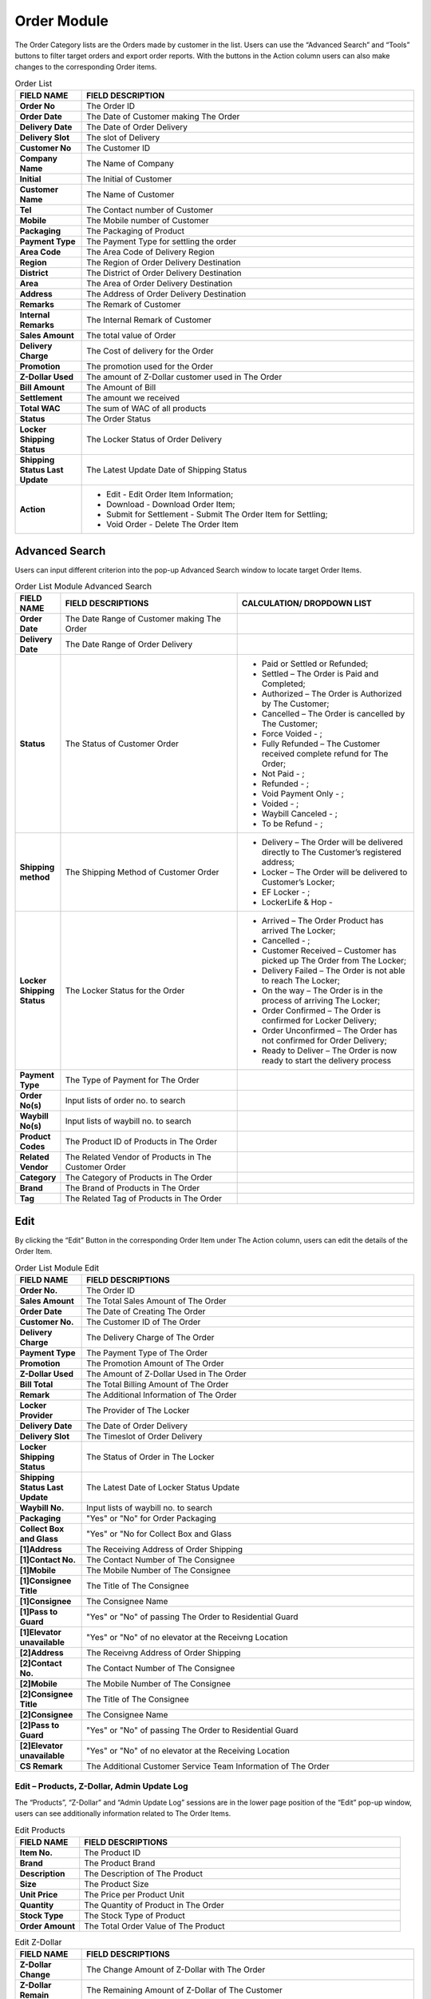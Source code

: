 ************
Order Module 
************
The Order Category lists are the Orders made by customer in the list. Users can use the “Advanced Search” and “Tools” buttons to filter target orders and export order reports. With the buttons in the Action column users can also make changes to the corresponding Order items.

|orderlist|

.. list-table:: Order List
    :widths: 10 50
    :header-rows: 1
    :stub-columns: 1

    * - FIELD NAME
      - FIELD DESCRIPTION
    * - Order No
      - The Order ID
    * - Order Date
      - The Date of Customer making The Order
    * - Delivery Date
      - The Date of Order Delivery
    * - Delivery Slot
      - The slot of Delivery
    * - Customer No
      - The Customer ID
    * - Company Name
      - The Name of Company
    * - Initial
      - The Initial of Customer
    * - Customer Name
      - The Name of Customer
    * - Tel
      - The Contact number of Customer
    * - Mobile
      - The Mobile number of Customer
    * - Packaging
      - The Packaging of Product
    * - Payment Type
      - The Payment Type for settling the order
    * - Area Code
      - The Area Code of Delivery Region
    * - Region
      - The Region of Order Delivery Destination
    * - District
      - The District of Order Delivery Destination
    * - Area
      - The Area of Order Delivery Destination
    * - Address
      - The Address of Order Delivery Destination
    * - Remarks
      - The Remark of Customer
    * - Internal Remarks
      - The Internal Remark of Customer
    * - Sales Amount
      - The total value of Order
    * - Delivery Charge
      - The Cost of delivery for the Order
    * - Promotion
      - The promotion used for the Order
    * - Z-Dollar Used
      - The amount of Z-Dollar customer used in The Order
    * - Bill Amount
      - The Amount of Bill
    * - Settlement
      - The amount we received
    * - Total WAC
      - The sum of WAC of all products
    * - Status
      - The Order Status
    * - Locker Shipping Status
      - The Locker Status of Order Delivery
    * - Shipping Status Last Update
      - The Latest Update Date of Shipping Status
    * - Action
      - - Edit - Edit Order Item Information;
        - Download - Download Order Item;
        - Submit for Settlement - Submit The Order Item for Settling;
        - Void Order - Delete The Order Item
        

      
Advanced Search
==================
Users can input different criterion into the pop-up Advanced Search window to locate target Order Items.

|Orderadvancedsearchbutton|
|orderlist_search|

.. list-table:: Order List Module Advanced Search
    :widths: 10 50 50
    :header-rows: 1
    :stub-columns: 1

    * - FIELD NAME
      - FIELD DESCRIPTIONS
      - CALCULATION/ DROPDOWN LIST
    * - Order Date
      - The Date Range of Customer making The Order
      -
    * - Delivery Date
      - The Date Range of Order Delivery
      -
    * - Status
      - The Status of Customer Order
      - - Paid or Settled or Refunded;
        - Settled – The Order is Paid and Completed;
        - Authorized – The Order is Authorized by The Customer;
        - Cancelled – The Order is cancelled by The Customer;
        - Force Voided - ;
        - Fully Refunded – The Customer received complete refund for The Order;
        - Not Paid - ;
        - Refunded - ;
        - Void Payment Only - ;
        - Voided - ;
        - Waybill Canceled - ;
        - To be Refund - ;
    * - Shipping method
      - The Shipping Method of Customer Order
      - - Delivery – The Order will be delivered directly to The Customer’s registered address;
        - Locker – The Order will be delivered to Customer’s Locker;
        - EF Locker - ;
        - LockerLife & Hop -
    * - Locker Shipping Status
      - The Locker Status for the Order
      - - Arrived – The Order Product has arrived The Locker;
        - Cancelled - ;
        - Customer Received – Customer has picked up The Order from The Locker;
        - Delivery Failed – The Order is not able to reach The Locker;
        - On the way – The Order is in the process of arriving The Locker;
        - Order Confirmed – The Order is confirmed for Locker Delivery;
        - Order Unconfirmed – The Order has not confirmed for Order Delivery;
        - Ready to Deliver – The Order is now ready to start the delivery process
    * - Payment Type
      - The Type of Payment for The Order
      -
    * - Order No(s)
      - Input lists of order no. to search
      -
    * - Waybill No(s)
      - Input lists of waybill no. to search
      -
    * - Product Codes
      - The Product ID of Products in The Order
      -
    * - Related Vendor
      - The Related Vendor of Products in The Customer Order
      -
    * - Category
      - The Category of Products in The Order
      -
    * - Brand
      - The Brand of Products in The Order
      -
    * - Tag
      - The Related Tag of Products in The Order
      -
     
Edit
==================
By clicking the “Edit” Button in the corresponding Order Item under The Action column, users can edit the details of the Order Item.

|Ordereditbutton|
|orderlist_edit|

.. list-table:: Order List Module Edit
    :widths: 10 50
    :header-rows: 1
    :stub-columns: 1

    * - FIELD NAME
      - FIELD DESCRIPTIONS
    * - Order No.
      - The Order ID
    * - Sales Amount
      - The Total Sales Amount of The Order
    * - Order Date
      - The Date of Creating The Order
    * - Customer No.
      - The Customer ID of The Order
    * - Delivery Charge
      - The Delivery Charge of The Order
    * - Payment Type
      - The Payment Type of The Order
    * - Promotion
      - The Promotion Amount of The Order
    * - Z-Dollar Used
      - The Amount of Z-Dollar Used in The Order
    * - Bill Total
      - The Total Billing Amount of The Order
    * - Remark
      - The Additional Information of The Order
    * - Locker Provider
      - The Provider of The Locker
    * - Delivery Date
      - The Date of Order Delivery
    * - Delivery Slot
      - The Timeslot of Order Delivery
    * - Locker Shipping Status
      - The Status of Order in The Locker
    * - Shipping Status Last Update
      - The Latest Date of Locker Status Update
    * - Waybill No.
      - Input lists of waybill no. to search
    * - Packaging
      - "Yes" or "No" for Order Packaging
    * - Collect Box and Glass
      - "Yes" or "No for Collect Box and Glass
    * - [1]Address
      - The Receiving Address of Order Shipping
    * - [1]Contact No.
      - The Contact Number of The Consignee
    * - [1]Mobile
      - The Mobile Number of The Consignee
    * - [1]Consignee Title
      - The Title of The Consignee
    * - [1]Consignee
      - The Consignee Name
    * - [1]Pass to Guard
      - "Yes" or "No" of passing The Order to Residential Guard
    * - [1]Elevator unavailable
      - "Yes" or "No" of no elevator at the Receivng Location
    * - [2]Address
      - The Receivng Address of Order Shipping
    * - [2]Contact No.
      - The Contact Number of The Consignee
    * - [2]Mobile
      - The Mobile Number of The Consignee
    * - [2]Consignee Title
      - The Title of The Consignee
    * - [2]Consignee
      - The Consignee Name
    * - [2]Pass to Guard
      - "Yes" or "No" of passing The Order to Residential Guard
    * - [2]Elevator unavailable
      - "Yes" or "No" of no elevator at the Receiving Location
    * - CS Remark
      - The Additional Customer Service Team Information of The Order
      
Edit – Products, Z-Dollar, Admin Update Log
------------------
The “Products”, “Z-Dollar” and “Admin Update Log” sessions are in the lower page position of the “Edit” pop-up window, users can see additionally information related to The Order Items.

|orderlist_edit3|

.. list-table:: Edit Products
    :widths: 10 50
    :header-rows: 1
    :stub-columns: 1

    * - FIELD NAME
      - FIELD DESCRIPTIONS
    * - Item No.
      - The Product ID
    * - Brand
      - The Product Brand
    * - Description
      - The Description of The Product
    * - Size
      - The Product Size
    * - Unit Price
      - The Price per Product Unit
    * - Quantity
      - The Quantity of Product in The Order
    * - Stock Type
      - The Stock Type of Product
    * - Order Amount
      - The Total Order Value of The Product
      
|orderlist_edit4|

.. list-table:: Edit Z-Dollar
    :widths: 10 50
    :header-rows: 1
    :stub-columns: 1

    * - FIELD NAME
      - FIELD DESCRIPTIONS
    * - Z-Dollar Change
      - The Change Amount of Z-Dollar with The Order
    * - Z-Dollar Remain
      - The Remaining Amount of Z-Dollar of The Customer
    * - Type
      - The Type of Z-Dollar Activity
    * - Z-Dollar Remark
      - The Additional Information of Z-Dollar
    * - Created By
      - The Person Creating The Z-Dollar Activity
    * - Created At
      - The Date of The Activity
    * - Current Z-Dollar
      - The Current Amount of Z-Dollar
    * - Z-Dollar Change
      - The Change Amount of Z-Dollar with The Adjustment
    * - Z-Dollar Remark
      - The Additional Information of Z-Dollar Adjustment
      
|orderlist_edit5|

.. list-table:: Edit Admin Update Log
    :widths: 10 50
    :header-rows: 1
    :stub-columns: 1

    * - FIELD NAME
      - FIELD DESCRIPTIONS
    * - Field Name
      - The Updated Field Name
    * - Old Value
      - The Old Value of The Field before Updating
    * - New Value
      - The New Value of The Field After Updating
    * - Updated By
      - The Person Updated The Field
    * - Updated At
      - The Time of Update
      
Order Report
==================
Users can export Order Reports from the system by clicking on the “Tools” Button on top of the order list table, then select the type of report to be exported.

|orderlist_report|

Order Report shows the detailed information of the selected order items exported in Excel File format.

The table below lists out the headings users are going to see in the order reports with brief descriptions attached.

.. list-table:: Order Report
    :widths: 10 50
    :header-rows: 1
    :stub-columns: 1

    * - FIELD NAME
      - FIELD DESCRIPTIONS
    * - Order No
      - The Order ID
    * - Order Date
      - The Date of Order
    * - Delivery Date
      - The Date of Order Delivery
    * - Delivery Time Slot
      - The Timeslot of Order Delivery
    * - Customer No
      - The Customer ID of Customer making The Order
    * - Tier before order
      - The Customer Tier of The Customer before making The Order
    * - Company Name
      - The Company Name of The Customer
    * - Initial
      - The Customer Initial
    * - Customer Name
      - The Company Name of The Customer
    * - Tel
      - The Telephone Number of The Customer
    * - Mobile
      - The Mobile number of Customer
    * - Packaging
      - The Product Packaging Requirement of The Order
    * - Payment Type
      - The Payment Type for settling the order
    * - Area Code
      - The Area Code of Order Delivery Address
    * - Region
      - The Region of Order Delivery Address
    * - District
      - The District of Order Delivery Address
    * - Area
      - The Area of Order Delivery Address
    * - Address
      - The Address of Order Delivery Address
    * - Promotion Code
      - The Promotion Code Used in The Order
    * - Number of Month
      - The Month of Making the Order
    * - Remark
      - The Additional Information
    * - Internal Remark
      - The Additional Information for Internal Use
    * - Sales Amount
      - The Order Sales Amount
    * - Delivery Charge
      - The Charge of Order Delivery Service
    * - Promotion
      - The Promotion Amount Given to The Customer in The Order
    * - Z-Dollar Used
      - The Z-dollar used in The Order
    * - Bill Amount
      - The Billing Amount of The Order
    * - Settlement
      - The amount we received
    * - Total Z-dollar Rebated
      - The Total Amount of Zdollar Rebated to The Customer
    * - No. of Zmiles Rebate from Product
      - The Amount of Z-Dollar The Customer Received from This Order
    * - Total Zmile Earned
      - The Total Amount of Z-Dollar the Customer Have
    * - Purchase no.
      - The Purchase Number of Products in The Order
    * - Status
      - The Order Status
    * - Payment Type
      - The Type of Payment Settling The Order
    * - Cardholder Name
      - The Name of Card Holder
    * - Shipping method
      - The Oder Shipping Method
    * - Waybill No
      - The Waybill Number
    * - Locker shipping status
      - The Status of The Locker
    * - Total WAC
      - The sum of WAC of all products
    




.. |orderlist| image:: orderlist.JPG
.. |Orderadvancedsearchbutton| image:: Orderadvancedsearchbutton.JPG
.. |orderlist_search| image:: orderlist_search.JPG
.. |Ordereditbutton| image:: Ordereditbutton.JPG
.. |orderlist_edit| image:: orderlist_edit.JPG
.. |orderlist_edit3| image:: orderlist_edit3.JPG
.. |orderlist_edit4| image:: orderlist_edit4.JPG
.. |orderlist_edit5| image:: orderlist_edit5.JPG
.. |orderlist_report| image:: orderlist_report.JPG

